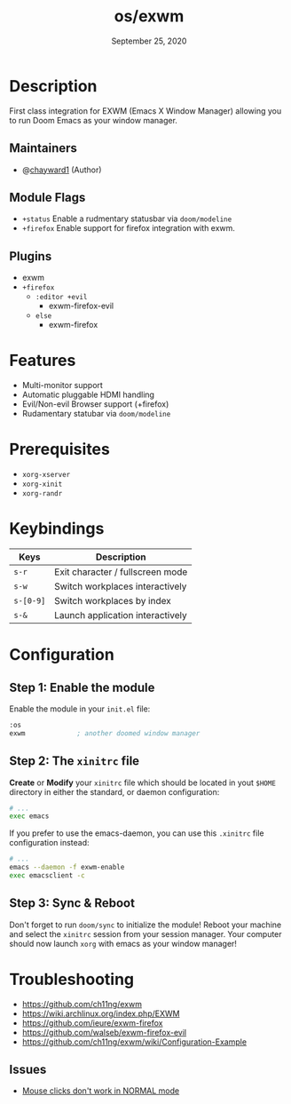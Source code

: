 #+TITLE:   os/exwm
#+DATE:    September 25, 2020
#+SINCE:   <replace with next tagged release version>
#+STARTUP: inlineimages nofold

* Table of Contents :TOC_3:noexport:
- [[#description][Description]]
  - [[#maintainers][Maintainers]]
  - [[#module-flags][Module Flags]]
  - [[#plugins][Plugins]]
- [[#features][Features]]
- [[#prerequisites][Prerequisites]]
- [[#keybindings][Keybindings]]
- [[#configuration][Configuration]]
  - [[#step-1-enable-the-module][Step 1: Enable the module]]
  - [[#step-2-the-xinitrc-file][Step 2: The =xinitrc= file]]
  - [[#step-3-sync--reboot][Step 3: Sync & Reboot]]
- [[#troubleshooting][Troubleshooting]]
  - [[#issues][Issues]]

* Description
First class integration for EXWM (Emacs X Window Manager) allowing you to run Doom Emacs as your window manager.

** Maintainers
+ @[[https:github.com/chayward1][chayward1]] (Author)

** Module Flags
+ =+status= Enable a rudmentary statusbar via =doom/modeline=
+ =+firefox= Enable support for firefox integration with exwm.

** Plugins
+ exwm
+ =+firefox=
  + =:editor +evil=
    + exwm-firefox-evil
  + =else=
    + exwm-firefox

* Features
+ Multi-monitor support
+ Automatic pluggable HDMI handling
+ Evil/Non-evil Browser support (+firefox)
+ Rudamentary statubar via =doom/modeline=

* Prerequisites
+ =xorg-xserver=
+ =xorg-xinit=
+ =xorg-randr=

* Keybindings

| Keys      | Description                      |
|-----------+----------------------------------|
| =s-r=     | Exit character / fullscreen mode |
| =s-w=     | Switch workplaces interactively  |
| =s-[0-9]= | Switch workplaces by index       |
| =s-&=     | Launch application interactively |

* Configuration
** Step 1: Enable the module
Enable the module in your =init.el= file:

#+BEGIN_SRC emacs-lisp
:os
exwm             ; another doomed window manager
#+END_SRC

** Step 2: The =xinitrc= file
*Create* or *Modify* your =xinitrc= file which should be located in yout =$HOME= directory in either the standard, or daemon configuration:

#+BEGIN_SRC sh
# ...
exec emacs
#+END_SRC

If you prefer to use the emacs-daemon, you can use this =.xinitrc= file configuration instead:
#+BEGIN_SRC sh
# ...
emacs --daemon -f exwm-enable
exec emacsclient -c
#+END_SRC

** Step 3: Sync & Reboot
Don't forget to run =doom/sync= to initialize the module! Reboot your machine and select the =xinitrc= session from your session manager. Your computer should now launch =xorg= with emacs as your window manager!

* Troubleshooting
+ https://github.com/ch11ng/exwm
+ https://wiki.archlinux.org/index.php/EXWM
+ https://github.com/ieure/exwm-firefox
+ https://github.com/walseb/exwm-firefox-evil
+ https://github.com/ch11ng/exwm/wiki/Configuration-Example

** Issues
+ [[https://github.ccom/walseb/exwm-firefox-evil/issues/1][Mouse clicks don't work in NORMAL mode]]
